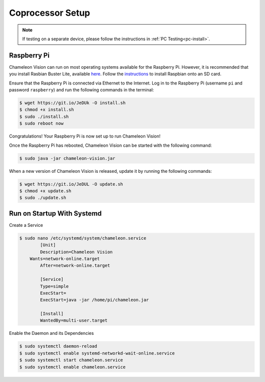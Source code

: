 ..  _coprocessor-setup:

Coprocessor Setup
==================

.. note::
    If testing on a separate device, please follow the instructions in :ref:`PC Testing<pc-install>`.

Raspberry Pi
------------

Chameleon Vision can run on most operating systems available for the Raspberry Pi.
However, it is recommended that you install Rasbian Buster Lite, available `here <https://www.raspberrypi.org/downloads/raspbian/>`_.
Follow the `instructions <https://www.raspberrypi.org/documentation/installation/installing-images/>`_ to install Raspbian onto an SD card.

Ensure that the Raspberry Pi is connected via Ethernet to the Internet.
Log in to the Raspberry Pi (username ``pi`` and password ``raspberry``) and run the following commands in the terminal:

.. code-block:: console

    $ wget https://git.io/JeDUk -O install.sh
    $ chmod +x install.sh
    $ sudo ./install.sh
    $ sudo reboot now

Congratulations! Your Raspberry Pi is now set up to run Chameleon Vision!

Once the Raspberry Pi has rebooted, Chameleon Vision can be started with the following command:

.. code-block:: console

    $ sudo java -jar chameleon-vision.jar

When a new version of Chameleon Vision is released, update it by running the following commands:

.. code-block:: console

    $ wget https://git.io/JeDUL -O update.sh
    $ chmod +x update.sh
    $ sudo ./update.sh

Run on Startup With Systemd
---------------------------

Create a Service

.. code-block:: console

    $ sudo nano /etc/systemd/system/chameleon.service
	    [Unit]
	    Description=Chameleon Vision
        Wants=network-online.target
	    After=network-online.target

	    [Service]
	    Type=simple
	    ExecStart=
	    ExecStart=java -jar /home/pi/chameleon.jar

	    [Install]
	    WantedBy=multi-user.target

Enable the Daemon and its Dependencies

.. code-block:: console

    $ sudo systemctl daemon-reload
    $ sudo systemctl enable systemd-networkd-wait-online.service
    $ sudo systemctl start chameleon.service
    $ sudo systemctl enable chameleon.service
